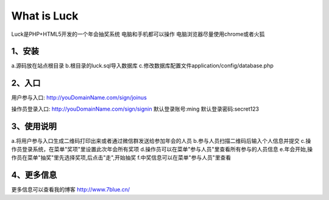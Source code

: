 ###################
What is Luck
###################

Luck是PHP+HTML5开发的一个年会抽奖系统
电脑和手机都可以操作
电脑浏览器尽量使用chrome或者火狐

**************************************
1、安装
**************************************

a.源码放在站点根目录
b.根目录的luck.sql导入数据库
c.修改数据库配置文件application/config/database.php

**************************************
2、入口
**************************************

用户参与入口:
http://youDomainName.com/sign/joinus

操作员登录入口:
http://youDomainName.com/sign/signin
默认登录账号:ming
默认登录密码:secret123

**************************************
3、使用说明
**************************************

a.将用户参与入口生成二维码打印出来或者通过微信群发送给参加年会的人员
b.参与人员扫描二维码后输入个人信息并提交
c.操作员登录系统，在菜单"奖项"里设置此次年会所有奖项
d.操作员可以在菜单"参与人员"里查看所有参与的人员信息
e.年会开始,操作员在菜单"抽奖"里先选择奖项,后点击"走",开始抽奖
f.中奖信息可以在菜单"参与人员"里查看

**************************************
4、更多信息
**************************************

更多信息可以查看我的博客
http://www.7blue.cn/